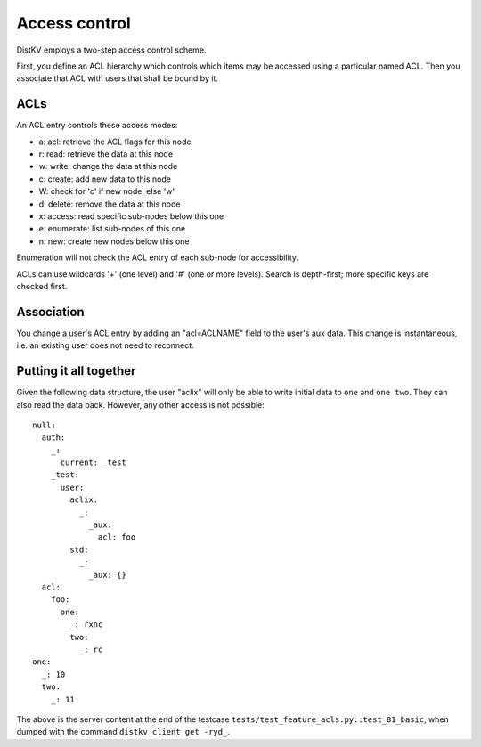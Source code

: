 ==============
Access control
==============

DistKV employs a two-step access control scheme.

First, you define an ACL hierarchy which controls which items may be
accessed using a particular named ACL. Then you associate that ACL
with users that shall be bound by it.


ACLs
====

An ACL entry controls these access modes:

* a: acl: retrieve the ACL flags for this node
* r: read: retrieve the data at this node
* w: write: change the data at this node
* c: create: add new data to this node
* W: check for 'c' if new node, else 'w'
* d: delete: remove the data at this node
* x: access: read specific sub-nodes below this one
* e: enumerate: list sub-nodes of this one
* n: new: create new nodes below this one

Enumeration will not check the ACL entry of each sub-node for accessibility.

ACLs can use wildcards '+' (one level) and '#' (one or more levels).
Search is depth-first; more specific keys are checked first.


Association
===========

You change a user's ACL entry by adding an "acl=ACLNAME" field to the
user's aux data. This change is instantaneous, i.e. an existing user
does not need to reconnect.


Putting it all together
=======================

Given the following data structure, the user "aclix" will only be able to
write initial data to ``one`` and ``one two``. They can also read the data
back. However, any other access is not possible::

    null:
      auth:
        _:
          current: _test
        _test:
          user:
            aclix:
              _:
                _aux:
                  acl: foo
            std:
              _:
                _aux: {}
      acl:
        foo:
          one:
            _: rxnc
            two:
              _: rc
    one:
      _: 10
      two:
        _: 11
    

The above is the server content at the end of the testcase
``tests/test_feature_acls.py::test_81_basic``, when
dumped with the command ``distkv client get -ryd_``.
